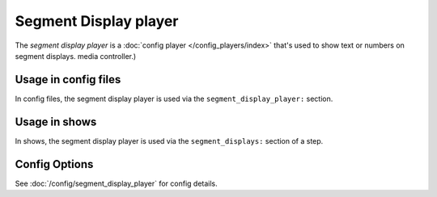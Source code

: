 Segment Display player
======================

The *segment display player* is a :doc:`config player </config_players/index>` that's used to show text or numbers on segment displays.
media controller.)

Usage in config files
---------------------

In config files, the segment display player is used via the ``segment_display_player:`` section.

Usage in shows
--------------

In shows, the segment display player is used via the ``segment_displays:`` section of a step.

Config Options
--------------

See :doc:`/config/segment_display_player` for config details.
